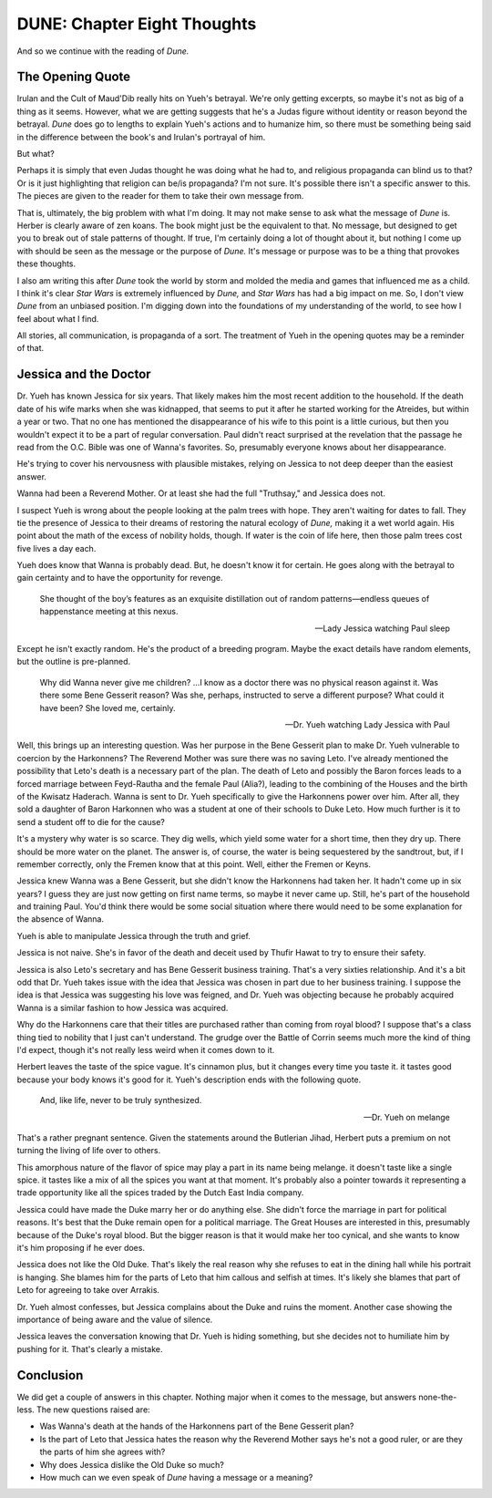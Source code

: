 DUNE: Chapter Eight Thoughts
============================

And so we continue with the reading of *Dune.*


The Opening Quote
-----------------
Irulan and the Cult of Maud'Dib really hits on Yueh's betrayal. We're
only getting excerpts, so maybe it's not as big of a thing as it seems.
However, what we are getting suggests that he's a Judas figure without
identity or reason beyond the betrayal. *Dune* does go to lengths to
explain Yueh's actions and to humanize him, so there must be something
being said in the difference between the book's and Irulan's portrayal
of him.

But what?

Perhaps it is simply that even Judas thought he was doing what he had
to, and religious propaganda can blind us to that? Or is it just
highlighting that religion can be/is propaganda? I'm not sure. It's
possible there isn't a specific answer to this. The pieces are given to
the reader for them to take their own message from.

That is, ultimately, the big problem with what I'm doing. It may not
make sense to ask what the message of *Dune* is. Herber is clearly
aware of zen koans. The book might just be the equivalent to that. No
message, but designed to get you to break out of stale patterns of
thought. If true, I'm certainly doing a lot of thought about it, but
nothing I come up with should be seen as the message or the purpose
of *Dune.* It's message or purpose was to be a thing that provokes
these thoughts.

I also am writing this after *Dune* took the world by storm and molded
the media and games that influenced me as a child. I think it's clear
*Star Wars* is extremely influenced by *Dune,* and *Star Wars* has had
a big impact on me. So, I don't view *Dune* from an unbiased position.
I'm digging down into the foundations of my understanding of the world,
to see how I feel about what I find.

All stories, all communication, is propaganda of a sort. The treatment
of Yueh in the opening quotes may be a reminder of that.


Jessica and the Doctor
----------------------
Dr. Yueh has known Jessica for six years. That likely makes him the
most recent addition to the household. If the death date of his wife
marks when she was kidnapped, that seems to put it after he started
working for the Atreides, but within a year or two. That no one has
mentioned the disappearance of his wife to this point is a little
curious, but then you wouldn't expect it to be a part of regular
conversation. Paul didn't react surprised at the revelation that
the passage he read from the O.C. Bible was one of Wanna's favorites.
So, presumably everyone knows about her disappearance.

He's trying to cover his nervousness with plausible mistakes, relying
on Jessica to not deep deeper than the easiest answer.

Wanna had been a Reverend Mother. Or at least she had the full
"Truthsay," and Jessica does not.

I suspect Yueh is wrong about the people looking at the palm trees with
hope. They aren't waiting for dates to fall. They tie the presence of
Jessica to their dreams of restoring the natural ecology of *Dune,*
making it a wet world again. His point about the math of the excess of
nobility holds, though. If water is the coin of life here, then those
palm trees cost five lives a day each.

Yueh does know that Wanna is probably dead. But, he doesn't know it for
certain. He goes along with the betrayal to gain certainty and to have
the opportunity for revenge.

    She thought of the boy’s features as an exquisite distillation out
    of random patterns—endless queues of happenstance meeting at this
    nexus.
    
    --Lady Jessica watching Paul sleep

Except he isn't exactly random. He's the product of a breeding program.
Maybe the exact details have random elements, but the outline is
pre-planned.

    Why did Wanna never give me children? ...I know as a doctor there
    was no physical reason against it. Was there some Bene Gesserit
    reason? Was she, perhaps, instructed to serve a different purpose?
    What could it have been? She loved me, certainly.
    
    --Dr. Yueh watching Lady Jessica with Paul

Well, this brings up an interesting question. Was her purpose in the
Bene Gesserit plan to make Dr. Yueh vulnerable to coercion by the
Harkonnens? The Reverend Mother was sure there was no saving Leto. I've
already mentioned the possibility that Leto's death is a necessary part
of the plan. The death of Leto and possibly the Baron forces leads to
a forced marriage between Feyd-Rautha and the female Paul (Alia?),
leading to the combining of the Houses and the birth of the Kwisatz
Haderach. Wanna is sent to Dr. Yueh specifically to give the
Harkonnens power over him. After all, they sold a daughter of Baron
Harkonnen who was a student at one of their schools to Duke Leto. How
much further is it to send a student off to die for the cause?

It's a mystery why water is so scarce. They dig wells, which yield some
water for a short time, then they dry up. There should be more water
on the planet. The answer is, of course, the water is being sequestered
by the sandtrout, but, if I remember correctly, only the Fremen know
that at this point. Well, either the Fremen or Keyns.

Jessica knew Wanna was a Bene Gesserit, but she didn't know the
Harkonnens had taken her. It hadn't come up in six years? I guess they
are just now getting on first name terms, so maybe it never came up.
Still, he's part of the household and training Paul. You'd think there
would be some social situation where there would need to be some
explanation for the absence of Wanna.

Yueh is able to manipulate Jessica through the truth and grief.

Jessica is not naive. She's in favor of the death and deceit used by
Thufir Hawat to try to ensure their safety.

Jessica is also Leto's secretary and has Bene Gesserit business
training. That's a very sixties relationship. And it's a bit odd that
Dr. Yueh takes issue with the idea that Jessica was chosen in part due
to her business training. I suppose the idea is that Jessica was
suggesting his love was feigned, and Dr. Yueh was objecting because he
probably acquired Wanna is a similar fashion to how Jessica was
acquired.

Why do the Harkonnens care that their titles are purchased rather than
coming from royal blood? I suppose that's a class thing tied to nobility
that I just can't understand. The grudge over the Battle of Corrin seems
much more the kind of thing I'd expect, though it's not really less
weird when it comes down to it.

Herbert leaves the taste of the spice vague. It's cinnamon plus, but
it changes every time you taste it. it tastes good because your body
knows it's good for it. Yueh's description ends with the following
quote.

    And, like life, never to be truly synthesized.

    --Dr. Yueh on melange

That's a rather pregnant sentence. Given the statements around the
Butlerian Jihad, Herbert puts a premium on not turning the living of
life over to others.

This amorphous nature of the flavor of spice may play a part in its
name being melange. it doesn't taste like a single spice. it tastes
like a mix of all the spices you want at that moment. It's probably
also a pointer towards it representing a trade opportunity like all
the spices traded by the Dutch East India company.

Jessica could have made the Duke marry her or do anything else. She
didn't force the marriage in part for political reasons. It's best that
the Duke remain open for a political marriage. The Great Houses are
interested in this, presumably because of the Duke's royal blood. But
the bigger reason is that it would make her too cynical, and she wants
to know it's him proposing if he ever does.

Jessica does not like the Old Duke. That's likely the real reason why
she refuses to eat in the dining hall while his portrait is hanging.
She blames him for the parts of Leto that him callous and selfish at
times. It's likely she blames that part of Leto for agreeing to take
over Arrakis.

Dr. Yueh almost confesses, but Jessica complains about the Duke and
ruins the moment. Another case showing the importance of being aware
and the value of silence.

Jessica leaves the conversation knowing that Dr. Yueh is hiding
something, but she decides not to humiliate him by pushing for it.
That's clearly a mistake.


Conclusion
----------
We did get a couple of answers in this chapter. Nothing major when it
comes to the message, but answers none-the-less. The new questions
raised are:

*   Was Wanna's death at the hands of the Harkonnens part of the Bene
    Gesserit plan?
*   Is the part of Leto that Jessica hates the reason why the Reverend
    Mother says he's not a good ruler, or are they the parts of him
    she agrees with?
*   Why does Jessica dislike the Old Duke so much?
*   How much can we even speak of *Dune* having a message or a meaning?
